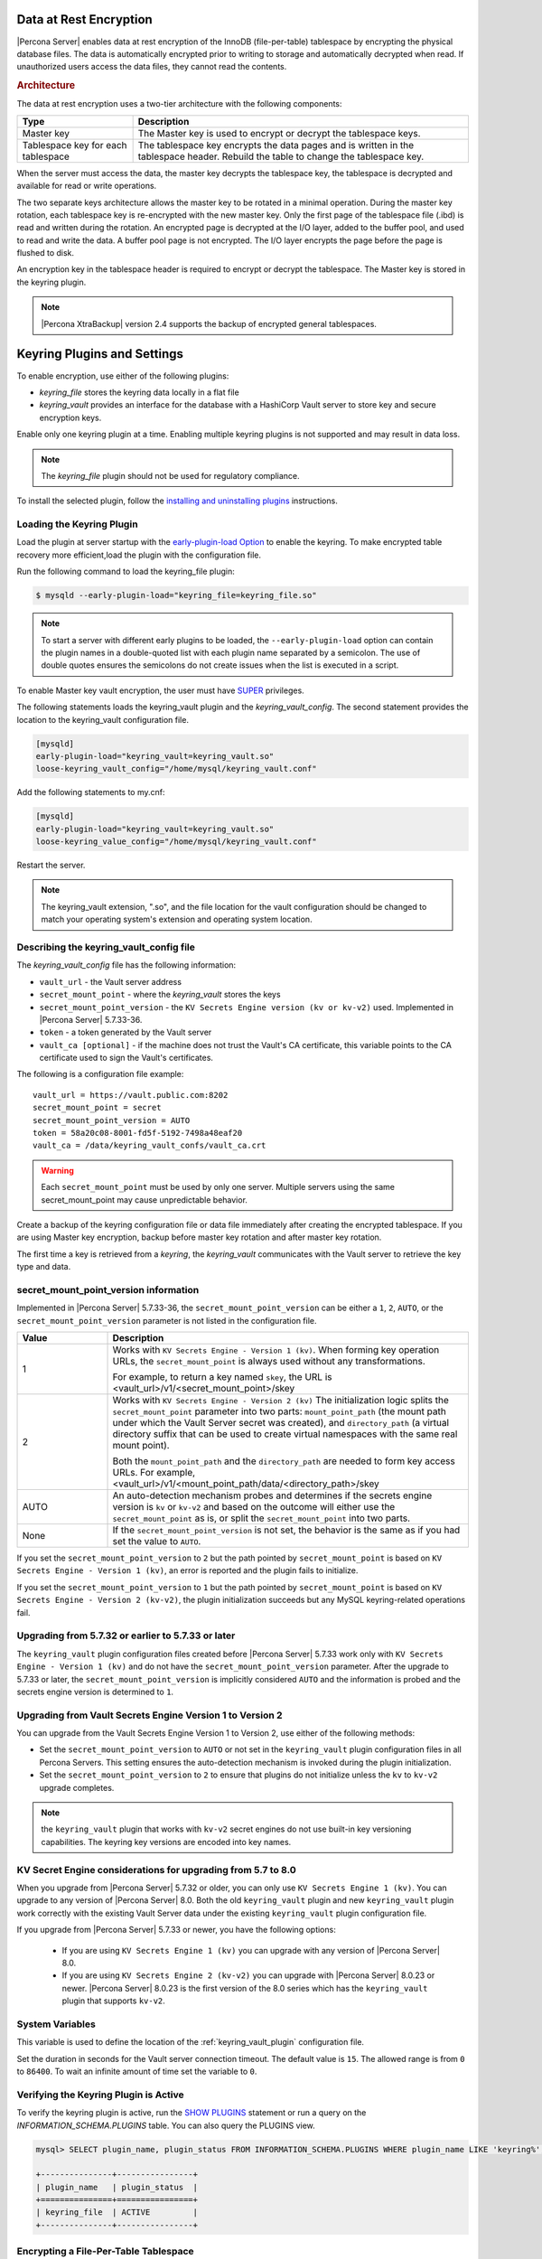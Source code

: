 .. _data_at_rest_encryption:

===============================================================================
Data at Rest Encryption
===============================================================================

.. contents::
   :local:

|Percona Server| enables data at rest encryption of the InnoDB (file-per-table) tablespace by encrypting the physical database files. The data is automatically encrypted prior to writing to storage and automatically decrypted when read.
If unauthorized users access the data files, they cannot read the contents. 

.. rubric:: Architecture

The data at rest encryption uses a two-tier architecture with the following components:

.. tabularcolumns:: |p{5cm}|p{11cm}|

.. list-table::
   :header-rows: 1
  
   * - Type
     - Description
   * - Master key
     - The Master key is used to encrypt or decrypt the tablespace keys.
   * - Tablespace key for each tablespace
     - The tablespace key encrypts the data pages and is written in the tablespace header. Rebuild the table to change the tablespace key.

When the server must access the data, the master key decrypts the tablespace key, the tablespace is decrypted and available for read or write operations.

The two separate keys architecture allows the master key to be rotated in a
minimal operation. During the master key rotation, each tablespace key is
re-encrypted with the new master key. Only the first page of the tablespace file
(.ibd) is read and written during the rotation. An encrypted page is decrypted
at the I/O layer, added to the buffer pool, and used to read and write the data.
A buffer pool page is not encrypted. The I/O layer encrypts the page before the
page is flushed to disk.

An encryption key in the tablespace header is required to encrypt or decrypt the tablespace. The Master key is stored in the keyring plugin.

.. note::

   |Percona XtraBackup| version 2.4 supports the backup of encrypted general
   tablespaces.

.. _keyring_plugin:

=======================================================
Keyring Plugins and Settings
=======================================================

To enable encryption, use either of the following plugins:

*  `keyring_file` stores the keyring data locally in a flat file

* `keyring_vault` provides an interface for the database with a HashiCorp Vault
  server to store key and secure encryption keys.

Enable only one keyring plugin at a time. Enabling multiple keyring plugins is not supported and may result in data loss.

.. note::

    The `keyring_file` plugin should not be used for regulatory compliance.

To install the selected plugin, follow the `installing and uninstalling plugins
<https://dev.mysql.com/doc/refman/8.0/en/plugin-loading.html>`_ instructions.

.. seealso::

    HashiCorp Documentation:

    `Installing Vault <https://www.vaultproject.io/docs/install/index.html>`_

    `KV Secrets Engine - Version 1 <https://www.vaultproject.io/docs/secrets/kv/kv-v1>`_

    `KV Secrets Engine - Version 2 <https://www.vaultproject.io/docs/secrets/kv/kv-v2>`_

    `Production Hardening <https://learn.hashicorp.com/vault/operations/production-hardening>`_

.. _keyring_vault_plugin:

Loading the Keyring Plugin
------------------------------------------------------------------------------

Load the plugin at server startup with the `early-plugin-load Option
<https://dev.mysql.com/doc/refman/8.0/en/server-options.html#option_mysqld_early-plugin-load>`_
to enable the keyring. To make encrypted table recovery more efficient,load the plugin with the configuration file. 

Run the following command to load the keyring_file plugin:

.. code-block:: bash

   $ mysqld --early-plugin-load="keyring_file=keyring_file.so"

.. note::

     To start a server with different early plugins to be loaded, the
     ``--early-plugin-load`` option can contain the plugin names in a
     double-quoted list with each plugin name separated by a semicolon. The
     use of double quotes ensures the semicolons do not create issues when
     the list is executed in a script.

.. _enabling-vault:

To enable Master key vault encryption, the user must have
`SUPER
<https://dev.mysql.com/doc/refman/5.7/en/privileges-provided.html#priv_super>`_
privileges.

The following statements loads the keyring_vault plugin and the `keyring_vault_config`. The second statement provides the location to the keyring_vault configuration file.

.. code-block:: guess

    [mysqld]
    early-plugin-load="keyring_vault=keyring_vault.so"
    loose-keyring_vault_config="/home/mysql/keyring_vault.conf"

Add the following statements to my.cnf:

.. code-block:: MySQL

    [mysqld]
    early-plugin-load="keyring_vault=keyring_vault.so"
    loose-keyring_value_config="/home/mysql/keyring_vault.conf"

Restart the server.

.. note::

    The keyring_vault extension, ".so", and the file location for the vault
    configuration should be changed to match your operating system's extension
    and operating system location.

.. seealso::

    `MySQL Using the HashiCorp Vault Keyring Plugin <https://dev.mysql.com/doc/mysql-security-excerpt/8.0/en/keyring-hashicorp-plugin.html>`_

Describing the keyring_vault_config file
-----------------------------------------

The `keyring_vault_config` file has the following information:

* ``vault_url`` - the Vault server address

* ``secret_mount_point`` - where the `keyring_vault` stores the keys

* ``secret_mount_point_version`` - the ``KV Secrets Engine version (kv or kv-v2)`` used. Implemented in |Percona Server| 5.7.33-36.

* ``token`` - a token generated by the Vault server

* ``vault_ca [optional]`` - if the machine does not trust the Vault's CA
  certificate, this variable points to the CA certificate used to sign the
  Vault's certificates.

The following is a configuration file example: ::

  vault_url = https://vault.public.com:8202
  secret_mount_point = secret
  secret_mount_point_version = AUTO
  token = 58a20c08-8001-fd5f-5192-7498a48eaf20
  vault_ca = /data/keyring_vault_confs/vault_ca.crt

.. warning::

    Each ``secret_mount_point`` must be used by only one server. Multiple
    servers using the same secret_mount_point may cause unpredictable behavior.

Create a backup of the keyring configuration file or data file immediately
after creating the encrypted tablespace. If you are using Master key encryption, backup before master key rotation and after master key rotation.

The first time a key is retrieved from a `keyring`, the `keyring_vault`
communicates with the Vault server to retrieve the key type and data.

secret_mount_point_version information
---------------------------------------

Implemented in |Percona Server| 5.7.33-36, the ``secret_mount_point_version`` can be either a ``1``, ``2``, ``AUTO``, or the ``secret_mount_point_version`` parameter is not listed in the configuration file. 

.. list-table::
  :widths: 10 40
  :header-rows: 1

  * - Value
    - Description
  * - 1
    - Works with ``KV Secrets Engine - Version 1 (kv)``. When forming key operation URLs, the ``secret_mount_point`` is always used without any transformations.

      For example, to return a key named ``skey``, the URL is <vault_url>/v1/<secret_mount_point>/skey
  * - 2
    - Works with ``KV Secrets Engine - Version 2 (kv)`` The initialization logic splits the ``secret_mount_point`` parameter into two parts: ``mount_point_path`` (the mount path under which the Vault Server secret was created), and ``directory_path`` (a virtual directory suffix that can be used to create virtual namespaces with the same real mount point).

      Both the ``mount_point_path`` and the ``directory_path`` are needed to form key access URLs. For example, <vault_url>/v1/<mount_point_path/data/<directory_path>/skey
  * - AUTO
    - An auto-detection mechanism probes and determines if the secrets engine version is ``kv`` or ``kv-v2`` and based on the outcome will either use the ``secret_mount_point`` as is, or split the ``secret_mount_point`` into two parts.
  * - None 
    - If the ``secret_mount_point_version`` is not set, the behavior is the same as if you had set the value to ``AUTO``. 

If you set the ``secret_mount_point_version`` to ``2`` but the path pointed by ``secret_mount_point`` is based on ``KV Secrets Engine - Version 1 (kv)``, an error is reported and the plugin fails to initialize. 

If you set the ``secret_mount_point_version`` to ``1`` but the path pointed by ``secret_mount_point`` is based on ``KV Secrets Engine - Version 2 (kv-v2)``, the plugin initialization succeeds but any MySQL keyring-related operations fail.


Upgrading from 5.7.32 or earlier to 5.7.33 or later
-----------------------------------------------------

The ``keyring_vault`` plugin configuration files created before |Percona Server| 5.7.33 work only with ``KV Secrets Engine - Version 1 (kv)`` and do not have the ``secret_mount_point_version`` parameter. After the upgrade to 5.7.33 or later, the ``secret_mount_point_version`` is implicitly considered ``AUTO`` and the information is probed and the secrets engine version is determined to ``1``.

Upgrading from Vault Secrets Engine Version 1 to Version 2 
-----------------------------------------------------------

You can upgrade from the Vault Secrets Engine Version 1 to Version 2, use either of the following methods:

* Set the ``secret_mount_point_version`` to ``AUTO`` or not set in the ``keyring_vault`` plugin configuration files in all Percona Servers. This setting ensures the auto-detection mechanism is invoked during the plugin initialization. 

* Set the ``secret_mount_point_version`` to ``2`` to ensure that plugins do not initialize unless the ``kv`` to ``kv-v2`` upgrade completes.

.. note:: the ``keyring_vault`` plugin that works with ``kv-v2`` secret engines do not use built-in key versioning capabilities. The keyring key versions are encoded into key names.

KV Secret Engine considerations for upgrading from 5.7 to 8.0 
---------------------------------------------------------------

When you upgrade from |Percona Server| 5.7.32 or older, you can only use ``KV Secrets Engine 1 (kv)``. You can upgrade to any version of |Percona Server| 8.0. Both the old ``keyring_vault`` plugin and new ``keyring_vault`` plugin work correctly with the existing Vault Server data under the existing ``keyring_vault`` plugin configuration file.

If you upgrade from |Percona Server| 5.7.33 or newer, you have the following options:

  * If you are using ``KV Secrets Engine 1 (kv)`` you can upgrade with any version of |Percona Server| 8.0.

  * If you are using ``KV Secrets Engine 2 (kv-v2)`` you can upgrade with |Percona Server| 8.0.23 or newer. |Percona Server| 8.0.23 is the first version of the 8.0 series which has the ``keyring_vault`` plugin that supports ``kv-v2``. 


System Variables
--------------------

.. variable:: keyring_vault_config

    :cli: ``--keyring-vault-config``
    :dyn: Yes
    :scope: Global
    :vartype: Text
    :default:

This variable is used to define the location of the :ref:`keyring_vault_plugin`
configuration file.

.. variable:: keyring_vault_timeout

  :cli: ``--keyring-vault-timeout``
  :dyn: Yes
  :scope: Global
  :vartype: Numeric
  :default: ``15``

Set the duration in seconds for the Vault server connection timeout. The
default value is ``15``. The allowed range is from ``0`` to ``86400``. To wait an infinite amount of time set the variable to ``0``.

Verifying the Keyring Plugin is Active
---------------------------------------

To verify the keyring plugin is active, run the `SHOW PLUGINS
<https://dev.mysql.com/doc/refman/8.0/en/show-plugins.html>`__ statement or
run a query on the `INFORMATION_SCHEMA.PLUGINS` table. You can also query the PLUGINS view.

.. code-block:: mysql

    mysql> SELECT plugin_name, plugin_status FROM INFORMATION_SCHEMA.PLUGINS WHERE plugin_name LIKE 'keyring%';

    +---------------+----------------+
    | plugin_name   | plugin_status  |
    +===============+================+
    | keyring_file  | ACTIVE         |
    +---------------+----------------+

Encrypting a File-Per-Table Tablespace
--------------------------------------

The `CREATE TABLESPACE <https://dev.mysql.com/doc/refman/5.7/en/create-tablespace.html>`_ statement is extended to allow the ``ENCRYPTION=['Y/N']`` option to encrypt a File-per-Table tablespace.

.. code-block:: mysql

    mysql> CREATE TABLE myexample (id INT mytext varchar(255)) ENCRYPTION='Y';

To enable encryption to an existing tablespace, add the ``ENCRYPTION`` option to the ``ALTER TABLE`` statement.

.. code-block:: mysql

    mysql> CREATE TABLE myexample ENCRYPTION='Y';

You must add the ``ENCRYPTION`` option to ``ALTER TABLE`` to change the table encryption state. Without the ``ENCRYPTION`` option, an encrypted table remains encrypted or an unencrypted table remains unencrypted.

Encrypting a General Tablespace
-------------------------------------------

As of :rn:`5.7.20-18`, |Percona Server| supports general tablespace encryption. You cannot partially encrypt the tables in a general tablespace. All of the tables must be encrypted or none of the tables are encrypted.

.. rubric:: Automatically Encrypting Tablespaces

Add the ``innodb_encrypt_tables`` variable to my.cnf to automatically encrypt general tablespaces. The possible values for the variable are:

.. list-table::
    :widths: 25 50
    :header-rows: 1

    * - Value
      - Description
    * - OFF
      - The default value which disables automatic encryption of new tables
    * - ON
      - Enables automatic encryption for new tables
    * - FORCE
      - New tables are automatically created with encryption. 

        Adding ``ENCRYPTION=NO`` to either a ``CREATE TABLE`` or ``ALTER TABLE`` statement results in a warning.

The `CREATE TABLESPACE <https://dev.mysql.com/doc/refman/5.7/en/create-tablespace.html>`_ statement is extended to allow the ``ENCRYPTION=['
Y/N']`` option.

.. code-block:: guess

    mysql> CREATE TABLE t1 (id INT) ENCRYPTION='Y';

To encrypt an existing table, add the `ENCRYPTION` option in the ``ALTER TABLE`` statement. 

.. code-block:: MySQL

    mysql> ALTER TABLE t1 ENCRYPTION='Y';

You can also disable encryption for a table, set the
encryption to `N`.

.. code-block:: MySQL

    mysql> ALTER TABLE t1 ENCRYPTION='N';

.. note::

    The ``ALTER TABLE`` statment modifies the current encryption mode only if
    the ``ENCRYPTION`` clause is explictily added.
    
.. rubric:: System Variables

.. variable:: innodb_encrypt_tables

   :version 5.7.21-21: Implemented
   :cli: ``--innodb-encrypt-tables``
   :dyn: Yes
   :scope: Global
   :vartype: Text
   :default: ``OFF``

:Availability: This variable is **Experimental** quality.

Encrypting Binary Logs
-----------------------

To start binlog encryption, start the server with ``-encrypt-binlog=1``. This state requires ``-master_verify_checksum`` and ``-binlog_checksum`` to be ``ON`` and one of the keyring plugins loaded.

.. note::

    These actions do not encrypt all binlogs in a replication schema. You must enable ``encrypt-binlog`` on each of the replica servers, even if they do not produce binlog files. Enabling encryption on replica servers enable relay log encryption.
    
You can rotate the encryption key used by |Percona Server| by running the
following statement:

.. code-block:: MySQL

    mysql> SELECT rotate_system_key("percona_binlog");

:Availability: The ``rotate_system_key("percona_binlog")`` command is **Experimental** quality.

This command creates a new binlog encryption key in the keyring. The new key
encrypts the next binlog file.

Temporary file encryption
-------------------------

|Percona Server| supports the encryption of temporary file storage. Users enable the encryption with ``encrypt-tmp_files``.  

The variable to enable this operation is the following:

..  code-block:: guess

    [mysqld]
    encrypt-tmp-files=ON

.. _verifying-encryption:

Verifying the Encryption Setting
----------------------------------

For single tablespaces, verify the ENCRYPTION option using
`INFORMATION_SCHEMA.TABLES` and the `CREATE OPTIONS` settings.

.. code-block:: MySQL

    mysql> SELECT TABLE_SCHEMA, TABLE_NAME, CREATE_OPTIONS FROM
           INFORMATION_SCHEMA.TABLES WHERE CREATE_OPTIONS LIKE '%ENCRYPTION%';

    +----------------------+-------------------+------------------------------+
    | TABLE_SCHEMA         | TABLE_NAME        | CREATE_OPTIONS               |
    +----------------------+-------------------+------------------------------+
    |sample                | t1                | ENCRYPTION="Y"               |
    +----------------------+-------------------+------------------------------+

A ``flag`` field in the ``INFORMATION_SCHEMA.INNODB_TABLESPACES`` has the bit
number 13 set if the tablespace is encrypted. This bit can be checked with the
``flag & 8192`` expression with the following method:

.. code-block:: mysql

    SELECT space, name, flag, (flag & 8192) != 0 AS encrypted FROM
    INFORMATION_SCHEMA.INNODB_TABLESPACES WHERE name in ('foo', 'test/t2', 'bar',
    'noencrypt');

      +-------+-----------+-------+-----------+
      | space | name      | flag  | encrypted |
      +-------+-----------+-------+-----------+
      |    29 | foo       | 10240 |      8192 |
      |    30 | test/t2   |  8225 |      8192 |
      |    31 | bar       | 10240 |      8192 |
      |    32 | noencrypt |  2048 |         0 |
      +-------+-----------+-------+-----------+
      4 rows in set (0.01 sec)

To allow for master Key rotation, you can encrypt an already encrypted InnoDB
system tablespace with a new master key by running the following ``ALTER
INSTANCE`` statement:

.. code-block:: guess

   mysql> ALTER INSTANCE ROTATE INNODB MASTER KEY;

.. seealso::

    `ALTER INSTANCE <https://dev.mysql.com/doc/refman/5.7/en/alter-instance.html>`_


Rotating the Master Key
-----------------------

For security, you should rotate the Master key in a timely manner. Use the ``ALTER INSTANCE`` statement. To rotate the key, you must have ``SUPER`` privilege. 

.. code-block:: mysql

    mysql> ALTER INSTANCE ROTATE INNODB MASTER KEY;

The statement cannot be run at the same time you run ``CREATE TABLE ... ENCRYPTION`` or ``ALTER TABLE ENCRYPTION`` statements. The ``ALTER INSTANCE`` statement uses locks to prevent conflicts. If a DML statement is running, that statement must complete before the ``ALTER INSTANCE`` statement begins.

When the Master key is rotated, the tablespace keys in that instance are re-encrypted. The operation does not re-encrypt the tablespace data. 

The re-encryption for the tablespace keys must succeed for the key rotation to be successful. If the rotation is interrupted, for example, if there is a server failure, the operation rolls forward when the server restarts. 



